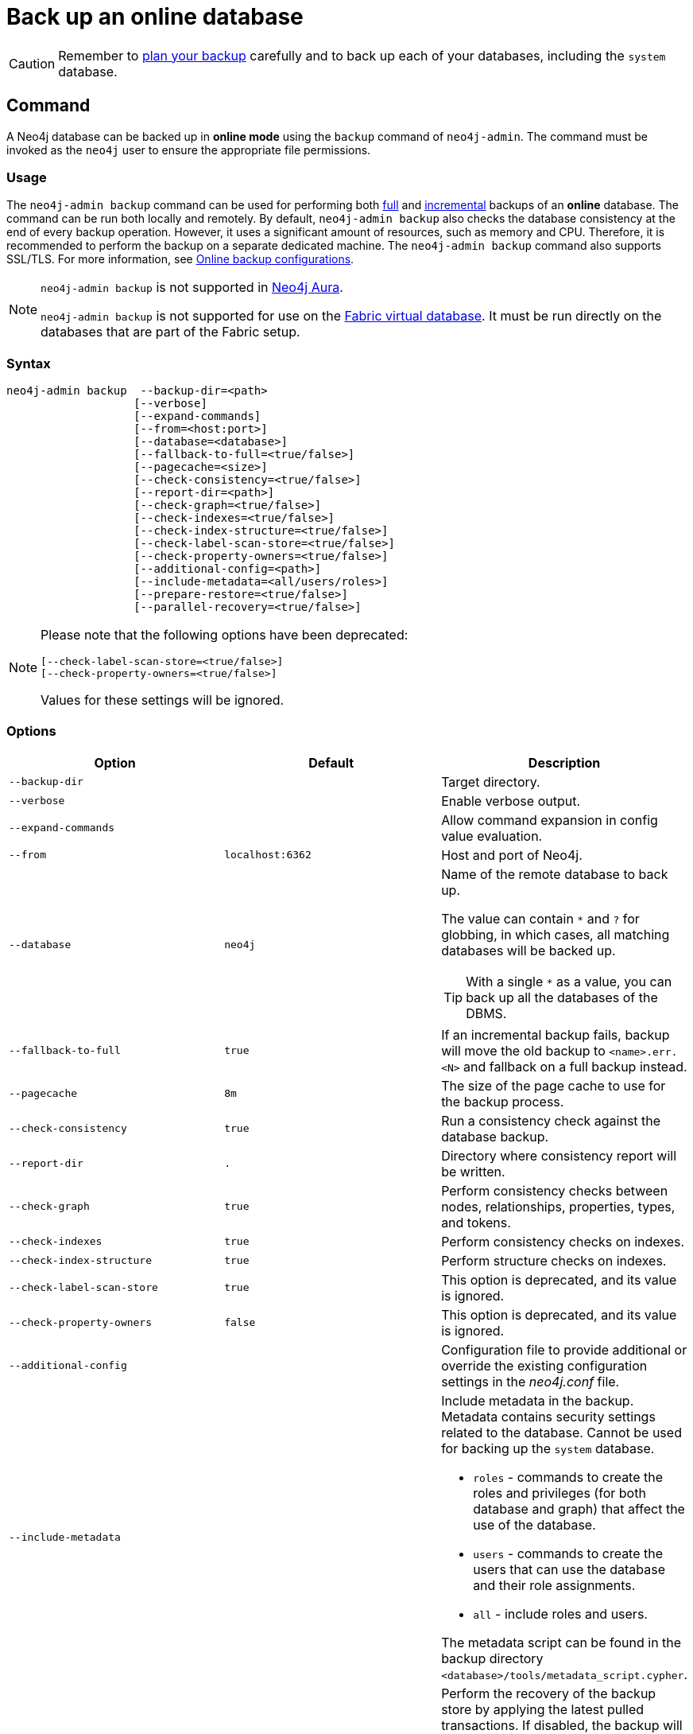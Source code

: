 [role=enterprise-edition]
[[online-backup]]
= Back up an online database
:description: This section describes how to back up an online database. 

[CAUTION]
====
Remember to xref:backup-restore/planning.adoc[plan your backup] carefully and to back up each of your databases, including the `system` database.
====

[[online-backup-command]]
== Command

A Neo4j database can be backed up in **online mode** using the `backup` command of `neo4j-admin`.
The command must be invoked as the `neo4j` user to ensure the appropriate file permissions.

[[backup-command-usage]]
=== Usage

The `neo4j-admin backup` command can be used for performing both xref:backup-restore/modes.adoc#full-backup[full] and xref:backup-restore/modes.adoc#incremental-backup[incremental] backups of an **online** database.
The command can be run both locally and remotely.
By default, `neo4j-admin backup` also checks the database consistency at the end of every backup operation.
However, it uses a significant amount of resources, such as memory and CPU.
Therefore, it is recommended to perform the backup on a separate dedicated machine.
The `neo4j-admin backup` command also supports SSL/TLS.
For more information, see xref:backup-restore/online-backup.adoc#online-backup-configurations[Online backup configurations].

[NOTE]
====
`neo4j-admin backup` is not supported in https://neo4j.com/cloud/aura/[Neo4j Aura].

`neo4j-admin backup` is not supported for use on the xref:fabric/introduction.adoc#fabric-fabric-concepts[Fabric virtual database].
It must be run directly on the databases that are part of the Fabric setup.
====

[[backup-command-syntax]]
=== Syntax

[source,role=noheader]
----
neo4j-admin backup  --backup-dir=<path>
                   [--verbose]
                   [--expand-commands]
                   [--from=<host:port>]
                   [--database=<database>]
                   [--fallback-to-full=<true/false>]
                   [--pagecache=<size>]
                   [--check-consistency=<true/false>]
                   [--report-dir=<path>]
                   [--check-graph=<true/false>]
                   [--check-indexes=<true/false>]
                   [--check-index-structure=<true/false>]
                   [--check-label-scan-store=<true/false>]
                   [--check-property-owners=<true/false>]
                   [--additional-config=<path>]
                   [--include-metadata=<all/users/roles>]
                   [--prepare-restore=<true/false>]
                   [--parallel-recovery=<true/false>]
----

[NOTE]
====
Please note that the following options have been deprecated:

[source,role=noheader]
----
[--check-label-scan-store=<true/false>]
[--check-property-owners=<true/false>]
----

Values for these settings will be ignored.
====


[[backup-command-options]]
=== Options

[options="header",cols="m,m,a"]
|===
| Option
| Default
| Description

| --backup-dir
|
| Target directory.

| --verbose
|
| Enable verbose output.

| --expand-commands
|
| Allow command expansion in config value evaluation.

| --from
| localhost:6362
| Host and port of Neo4j.

| --database
| neo4j
| Name of the remote database to back up.

The value can contain `*` and `?` for globbing, in which cases, all matching databases will be backed up.

[TIP]
====
With a single `*` as a value, you can back up all the databases of the DBMS.
====

| --fallback-to-full
| true
| If an incremental backup fails, backup will move the old backup to `<name>.err.<N>` and fallback on a full backup instead.

| --pagecache
| 8m
| The size of the page cache to use for the backup process.

| --check-consistency
| true
| Run a consistency check against the database backup.

| --report-dir
| .
| Directory where consistency report will be written.

| --check-graph
| true
| Perform consistency checks between nodes, relationships, properties, types, and tokens.

| --check-indexes
| true
| Perform consistency checks on indexes.

| --check-index-structure
| true
| Perform structure checks on indexes.

| [deprecated]#--check-label-scan-store#
| true
| This option is deprecated, and its value is ignored.

| [deprecated]#--check-property-owners#
| false
| This option is deprecated, and its value is ignored.

| --additional-config
|
| Configuration file to provide additional or override the existing configuration settings in the _neo4j.conf_ file.

| --include-metadata
|
| Include metadata in the backup. Metadata contains security settings related to the database.
Cannot be used for backing up the `system` database.

- `roles` - commands to create the roles and privileges (for both database and graph) that affect the use of the database.
- `users` - commands to create the users that can use the database and their role assignments.
-  `all` - include roles and users.

The metadata script can be found in the backup directory `<database>/tools/metadata_script.cypher`.

| --prepare-restore
| true
| Perform the recovery of the backup store by applying the latest pulled transactions.
If disabled, the backup will be faster, but a recovery of the backup store will be required at a later time before restoring the data.

For more information on how to do that, see xref:backup-restore/prepare-restore.adoc[Prepare a database for restoring].

[NOTE]
====
If `--prepare-restore` is set to `false`, `--check-consistency` is implicitly set to `false`, because the consistency of a non-recovered store cannot be checked.
====

| --parallel-recovery
| false
| Allow multiple threads to apply transactions to a backup in parallel.
For some databases and workloads, this may reduce execution times significantly.

[NOTE]
====
`parallel-recovery` is an experimental option.
Consult Neo4j support before use.
====
|===

[[backup-command-exit-codes]]
=== Exit codes

Depending on whether the backup was successful or not, `neo4j-admin backup` exits with different codes.
The error codes include details of what error was encountered.

.Neo4j Admin backup exit codes when backing up one database
[cols="<1,<5", options="header"]
|===
| Code | Description
| `0`  | Success.
| `1`  | Backup failed.
| `2`  | Backup succeeded but consistency check failed.
| `3`  | Backup succeeded but consistency check found inconsistencies.
|===

.Neo4j Admin backup exit codes when backing multiple databases
[cols="m,a", options="header"]
|===
| Code | Description
| 0  | All databases are backed up successfully.
| 1  | One or several backup failed.
|===

[[online-backup-configurations]]
== Online backup configurations

[[backup-server-configuration]]
=== Server configuration

The table below lists the basic server parameters relevant to backups.
Note that, by default, the backup service is enabled but only listens on localhost (127.0.0.1).
This needs to be changed if backups are to be taken from another machine.

[WARNING]
====
Make this change only if you need the remote backup. 
If your network is not adequately isolated, this change might expose your system to threats.
====

[[table-backup-introduction-options-standalone-parameters]]
.Server parameters for backups
[options="header"]
|===
| Parameter name | Default value | Description
| `xref:reference/configuration-settings.adoc#config_dbms.backup.enabled[dbms.backup.enabled]` | `true` | Enable support for running online backups.
| `xref:reference/configuration-settings.adoc#config_dbms.backup.listen_address[dbms.backup.listen_address]` | `127.0.0.1:6362` | Listening server for online backups.
|===

[NOTE]
====
It is not recommended to use an NFS mount for backup purposes as this is likely to corrupt and slow down the backup.
====

[NOTE]
====
Make sure to follow the link:https://neo4j.com/docs/operations-manual/current/backup-restore/online-backup/#online-backup-ssl[Security Configurations] in order to prevent unauthorized users from accessing the DBMS by having access to the backup server.
====

[[online-backup-memory]]
=== Memory configuration

The following options are available for configuring the memory allocated to the backup client:

Configure heap size for the backup::

`HEAP_SIZE` configures the maximum heap size allocated for the backup process.
This is done by setting the environment variable `HEAP_SIZE` before starting the operation.
If not specified, the Java Virtual Machine chooses a value based on the server resources.

Configure page cache for the backup::

The page cache size can be configured by using the `--pagecache` option of the `neo4j-admin backup` command.
If not explicitly defined, the page cache defaults to `8MB`.
+
[TIP]
====
You should give the Neo4J page cache as much memory as possible, as long as it satisfies the following constraint:

--
Neo4J page cache + OS page cache < available RAM, where 2 to 4GB should be dedicated to the operating system’s page cache.
--

For example, if your current database has a `Total mapped size` of `128GB` as per the _debug.log_, and you have enough free space (meaning you have left aside 2 to 4 GB for the OS), then you can set `--pagecache` to `128GB`.
====

[[online-backup-resources]]
=== Computational resources configurations

Consistency checking::
Checking the consistency of the backup is a major operation which may consume significant computational resources, such as, memory, CPU, I/O.
When backing up an online database, the consistency checker is invoked at the end of the process by default.
Therefore, it is highly recommended to perform the backup and consistency check on a dedicated machine, which has sufficient free resources, to avoid adversely affecting the running server.
+
Alternatively, you can decouple the backup operation from the consistency check (using the `neo4j-admin backup` option `--check-consistency=false`) and schedule that part of the workflow to happen at a later point in time, on a dedicated machine.
Consistency checking a backup is vital for safeguarding and ensuring the quality of the data, and should not be underestimated.
+
[TIP]
====
To avoid running out of resources on the running server, it is recommended to perform the backup on a separate dedicated machine.
====

Transaction log files::
The xref:configuration/transaction-logs.adoc[transaction log files], which keep track of recent changes, are rotated and pruned based on a provided configuration.
For example, setting `dbms.tx_log.rotation.retention_policy=3` files keeps 3 transaction log files in the backup.
Because recovered servers do not need all of the transaction log files that have already been applied, it is possible to further reduce storage size by reducing the size of the files to the bare minimum.
This can be done by setting `dbms.tx_log.rotation.size=1M` and `dbms.tx_log.rotation.retention_policy=3` files.
You can use the `--additional-config` parameter to override the configurations in the _neo4j.conf_ file.
+
[WARNING]
====
Removing transaction logs manually can result in a broken backup.
====

[[online-backup-ssl]]
=== Security configurations

Securing your backup network communication with an SSL policy and a firewall protects your data from unwanted intrusion and leakage.
When using the `neo4j-admin backup` command, you can configure the backup server to require SSL/TLS, and the backup client to use a compatible policy.
For more information on how to configure SSL in Neo4j, see xref:security/ssl-framework.adoc[SSL framework].

[NOTE]
====
For a detailed list of recommendations regarding security in Neo4j, see xref:security/checklist.adoc[Security checklist].
====

The following table provides details on how the configured SSL policies map to the configured ports.

.Mapping backup configurations to SSL policies
[options="header" cols="20s,30m,20m,20m,10m"]
|===
| Topology
| Backup target address on database server
| SSL policy setting on database server
| SSL policy setting on backup client
| Default port

| Standalone instance
| dbms.backup.listen_address
| dbms.ssl.policy.backup
| dbms.ssl.policy.backup
| 6362

| Causal cluster
| dbms.ssl.policy.cluster

causal_clustering.transaction_listen_address
| dbms.ssl.policy.cluster
| dbms.ssl.policy.backup
| 6000
|===

[NOTE]
====
It is very important to ensure that there is no external access to the port specified by the setting `dbms.backup.listen_address`.
Failing to protect this port may leave a security hole open by which an unauthorized user can make a copy of the database onto a different machine.
In production environments, external access to the backup port should be blocked by a firewall.
====

[[online-backup-cluster]]
=== Cluster configurations

In a cluster topology, it is possible to take a backup from any server, and each server has two configurable ports capable of serving a backup.
These ports are configured by `dbms.backup.listen.address` and `causal_clustering.transaction_listen_address` respectively.
Functionally, they are equivalent for backups, but separating them can allow some operational flexibility, while using just a single port can simplify the configuration.
It is generally recommended to select Read Replicas to act as backup servers, since they are more numerous than Core members in typical cluster deployments.
Furthermore, the possibility of performance issues on a Read Replica, caused by a large backup, will not affect the performance or redundancy of the Core members.
If a Read Replica is not available, then a Core can be selected based on factors, such as its physical proximity, bandwidth, performance, and liveness.

[NOTE]
====
To avoid taking a backup from a cluster member that is lagging behind, you can look at the transaction IDs by exposing Neo4j metrics or via Neo4j Browser.
To view the latest processed transaction IDs (and other metrics) in Neo4j Browser, type `:sysinfo` at the prompt.
====

[[online-backup-example]]
== Examples

The following are examples of how to back up a single database, e.g., the default database `neo4j`, and multiple databases, using the `neo4j-admin backup` command.
The target directory _/mnt/backups/neo4j_ must exist before calling the command and the database(s) must be online.

.Use `neo4j-admin backup` to back up a single database.
====
[source,shell]
----
bin/neo4j-admin backup --backup-dir=/mnt/backups/neo4j --database=neo4j
----
====

To backup several databases that match database pattern you can use name globbing.
For example, to backup all databases that start with *n* you should run:

.Use `neo4j-admin backup` to back up multiple databases.
====
[source, shell]
----
neo4j-admin backup --from=192.168.1.34 --backup-dir=/mnt/backups/neo4j --database=n* --pagecache=4G
----
====

[TIP]
====
For a detailed example on how to back up and restore a database in a Causal cluster, see xref:tutorial/causal-backup-restore-db.adoc[Back up and restore a database in Causal Cluster].
====

// TODO: Where do these images fit now?.
//image::backup-separate-server.svg[role="middle"]
//image::backup-local_server.svg[role="middle"]
//image::backup-backup_address.svg[title="Settings and arguments for `dbms.ssl.policy.backup`", role="middle"]
//image::backup-causal_clustering.transaction.svg[title="Settings and arguments for `dbms.ssl.policy.cluster`", role="middle"]
